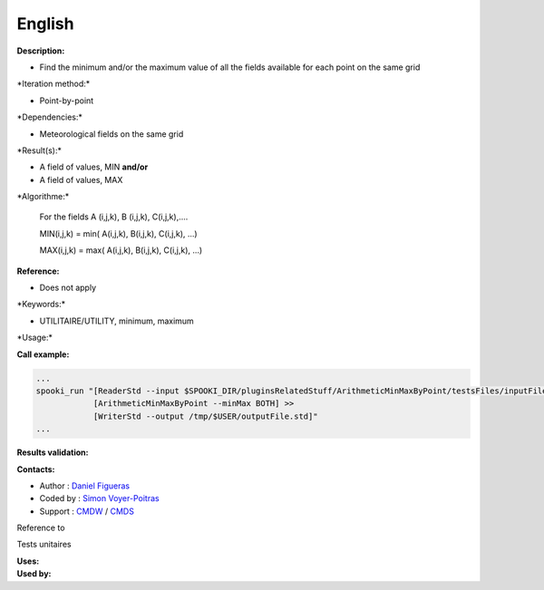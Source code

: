 English
-------

**Description:**

-  Find the minimum and/or the maximum value of all the fields available
   for each point on the same grid

\*Iteration method:\*

-  Point-by-point

\*Dependencies:\*

-  Meteorological fields on the same grid

\*Result(s):\*

-  A field of values, MIN
   **and/or**
-  A field of values, MAX

\*Algorithme:\*

    For the fields A (i,j,k), B (i,j,k), C(i,j,k),....

    MIN(i,j,k) = min( A(i,j,k), B(i,j,k), C(i,j,k), ...)

    MAX(i,j,k) = max( A(i,j,k), B(i,j,k), C(i,j,k), ...)

**Reference:**

-  Does not apply

\*Keywords:\*

-  UTILITAIRE/UTILITY, minimum, maximum

\*Usage:\*

**Call example:**

.. code:: example

    ...
    spooki_run "[ReaderStd --input $SPOOKI_DIR/pluginsRelatedStuff/ArithmeticMinMaxByPoint/testsFiles/inputFile.std] >>
                [ArithmeticMinMaxByPoint --minMax BOTH] >>
                [WriterStd --output /tmp/$USER/outputFile.std]"
    ...

**Results validation:**

**Contacts:**

-  Author : `Daniel
   Figueras <https://wiki.cmc.ec.gc.ca/wiki/User:Figuerasd>`__
-  Coded by : `Simon
   Voyer-Poitras <https://wiki.cmc.ec.gc.ca/wiki/User:Voyerpoitrass>`__
-  Support : `CMDW <https://wiki.cmc.ec.gc.ca/wiki/CMDW>`__ /
   `CMDS <https://wiki.cmc.ec.gc.ca/wiki/CMDS>`__

Reference to

Tests unitaires

| **Uses:**
| **Used by:**

 
